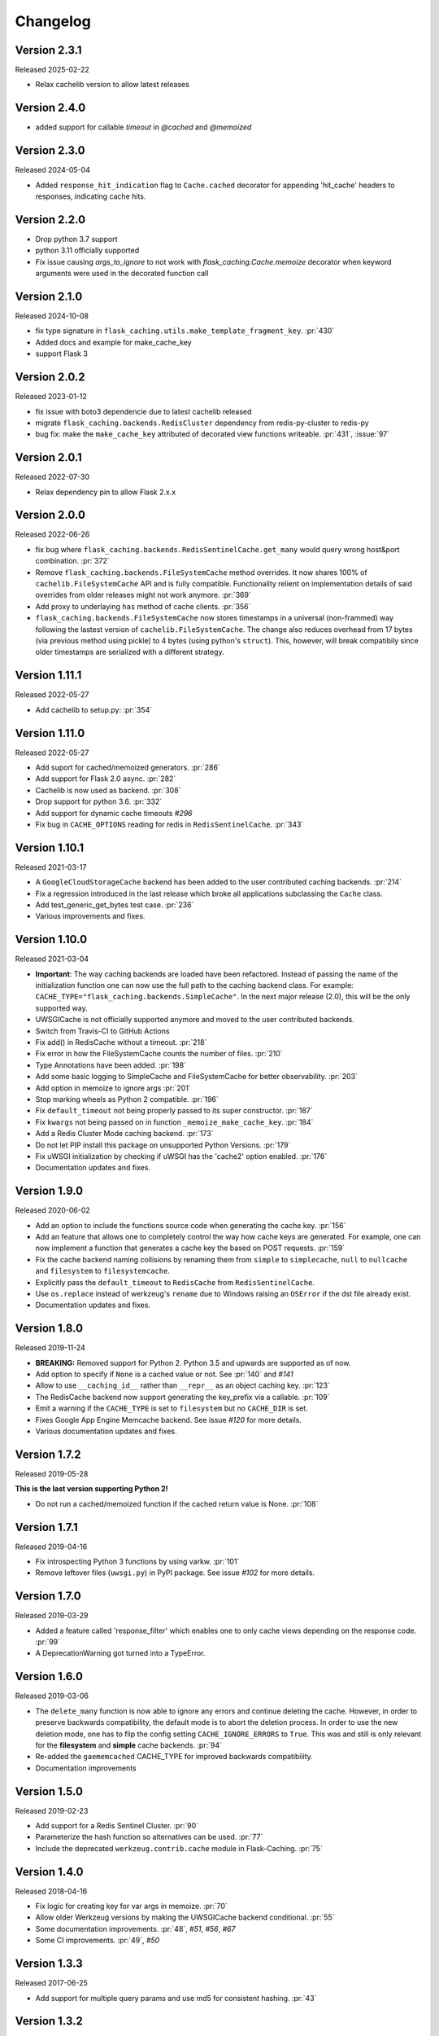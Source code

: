Changelog
=========

Version 2.3.1
-------------

Released 2025-02-22

- Relax cachelib version to allow latest releases 



Version 2.4.0
-------------

- added support for callable `timeout` in `@cached` and `@memoized`


Version 2.3.0
-------------

Released 2024-05-04

- Added ``response_hit_indication`` flag to ``Cache.cached`` decorator for appending 'hit_cache' headers to responses, indicating cache hits.


Version 2.2.0
-------------

- Drop python 3.7 support
- python 3.11 officially supported
- Fix issue causing `args_to_ignore` to not work with `flask_caching.Cache.memoize` decorator when keyword arguments were used in the decorated function call


Version 2.1.0
-------------

Released 2024-10-08

- fix type signature in ``flask_caching.utils.make_template_fragment_key``. :pr:`430`
- Added docs and example for make_cache_key
- support Flask 3



Version 2.0.2
-------------

Released 2023-01-12

- fix issue with boto3 dependencie due to latest cachelib released
- migrate ``flask_caching.backends.RedisCluster`` dependency from redis-py-cluster to redis-py
- bug fix: make the ``make_cache_key`` attributed of decorated view functions writeable. :pr:`431`, :issue:`97`



Version 2.0.1
-------------

Released 2022-07-30

- Relax dependency pin to allow Flask 2.x.x


Version 2.0.0
-------------

Released 2022-06-26

- fix bug where ``flask_caching.backends.RedisSentinelCache.get_many`` would query wrong host&port combination. :pr:`372`
- Remove ``flask_caching.backends.FileSystemCache`` method overrides. It now shares 100% of ``cachelib.FileSystemCache`` API and is fully compatible. Functionality relient on implementation details of said overrides from older releases might not work anymore. :pr:`369`
- Add proxy to underlaying ``has`` method of cache clients. :pr:`356`
- ``flask_caching.backends.FileSystemCache`` now stores timestamps in a universal (non-frammed) way following the lastest version of ``cachelib.FileSystemCache``. The change also reduces overhead from 17 bytes (via previous method using pickle) to 4 bytes (using python's ``struct``). This, however, will break compatibily since older timestamps are serialized with a different strategy.


Version 1.11.1
--------------

Released 2022-05-27

- Add cachelib to setup.py: :pr:`354`


Version 1.11.0
--------------

Released 2022-05-27

- Add suport for cached/memoized generators. :pr:`286`
- Add support for Flask 2.0 async. :pr:`282`
- Cachelib is now used as backend. :pr:`308`
- Drop support for python 3.6. :pr:`332`
- Add support for dynamic cache timeouts `#296`
- Fix bug in ``CACHE_OPTIONS`` reading for redis in ``RedisSentinelCache``. :pr:`343`


Version 1.10.1
--------------

Released 2021-03-17

- A ``GoogleCloudStorageCache`` backend has been added to the user contributed
  caching backends. :pr:`214`
- Fix a regression introduced in the last release which broke all applications
  subclassing the ``Cache`` class.
- Add test_generic_get_bytes test case.
  :pr:`236`
- Various improvements and fixes.


Version 1.10.0
--------------

Released 2021-03-04

- **Important**: The way caching backends are loaded have been refactored.
  Instead of passing the name of the initialization function one can now use
  the full path to the caching backend class.
  For example:
  ``CACHE_TYPE="flask_caching.backends.SimpleCache"``.
  In the next major release (2.0), this will be the only supported way.
- UWSGICache is not officially supported anymore and moved to the user
  contributed backends.
- Switch from Travis-CI to GitHub Actions
- Fix add() in RedisCache without a timeout.
  :pr:`218`
- Fix error in how the FileSystemCache counts the number of files.
  :pr:`210`
- Type Annotations have been added.
  :pr:`198`
- Add some basic logging to SimpleCache and FileSystemCache for better
  observability.
  :pr:`203`
- Add option in memoize to ignore args
  :pr:`201`
- Stop marking wheels as Python 2 compatible.
  :pr:`196`
- Fix ``default_timeout`` not being properly passed to its super constructor.
  :pr:`187`
- Fix ``kwargs`` not being passed on in function ``_memoize_make_cache_key``.
  :pr:`184`
- Add a Redis Cluster Mode caching backend.
  :pr:`173`
- Do not let PIP install this package on unsupported Python Versions.
  :pr:`179`
- Fix uWSGI initialization by checking if uWSGI has the 'cache2' option
  enabled. :pr:`176`
- Documentation updates and fixes.


Version 1.9.0
-------------

Released 2020-06-02

- Add an option to include the functions source code when generating the cache
  key. :pr:`156`
- Add an feature that allows one to completely control the way how cache keys
  are generated. For example, one can now implement a function that generates a
  cache key the based on POST requests.
  :pr:`159`
- Fix the cache backend naming collisions by renaming them from ``simple`` to
  ``simplecache``, ``null`` to ``nullcache`` and ``filesystem`` to
  ``filesystemcache``.
- Explicitly pass the ``default_timeout`` to ``RedisCache`` from
  ``RedisSentinelCache``.
- Use ``os.replace`` instead of werkzeug's ``rename`` due to Windows raising an
  ``OSError`` if the dst file already exist.
- Documentation updates and fixes.


Version 1.8.0
-------------

Released 2019-11-24

- **BREAKING:** Removed support for Python 2. Python 3.5 and upwards are
  supported as of now.
- Add option to specify if ``None`` is a cached value or not. See
  :pr:`140` and
  `#141`
- Allow to use ``__caching_id__`` rather than ``__repr__`` as an object
  caching key.
  :pr:`123`
- The RedisCache backend now support generating the key_prefix via a callable.
  :pr:`109`
- Emit a warning if the ``CACHE_TYPE`` is set to ``filesystem`` but no
  ``CACHE_DIR`` is set.
- Fixes Google App Engine Memcache backend.
  See issue `#120` for
  more details.
- Various documentation updates and fixes.


Version 1.7.2
-------------

Released 2019-05-28

**This is the last version supporting Python 2!**

- Do not run a cached/memoized function if the cached return value is None.
  :pr:`108`


Version 1.7.1
-------------

Released 2019-04-16

- Fix introspecting Python 3 functions by using varkw.
  :pr:`101`
- Remove leftover files (``uwsgi.py``) in PyPI package. See issue
  `#102` for more details.


Version 1.7.0
-------------

Released 2019-03-29

- Added a feature called 'response_filter' which enables one to only
  cache views depending on the response code.
  :pr:`99`
- A DeprecationWarning got turned into a TypeError.


Version 1.6.0
-------------

Released 2019-03-06

- The ``delete_many`` function is now able to ignore any errors and continue
  deleting the cache. However, in order to preserve backwards compatibility,
  the default mode is to abort the deletion process. In order to use the new
  deletion mode, one has to flip the config setting ``CACHE_IGNORE_ERRORS`` to
  ``True``. This was and still is only relevant for the **filesystem** and
  **simple** cache backends.
  :pr:`94`
- Re-added the ``gaememcached`` CACHE_TYPE for improved backwards compatibility.
- Documentation improvements


Version 1.5.0
-------------

Released 2019-02-23

- Add support for a Redis Sentinel Cluster.
  :pr:`90`
- Parameterize the hash function so alternatives can be used.
  :pr:`77`
- Include the deprecated ``werkzeug.contrib.cache`` module in Flask-Caching.
  :pr:`75`


Version 1.4.0
-------------

Released 2018-04-16

- Fix logic for creating key for var args in memoize.
  :pr:`70`
- Allow older Werkzeug versions by making the UWSGICache backend conditional.
  :pr:`55`
- Some documentation improvements.
  :pr:`48`,
  `#51`,
  `#56`,
  `#67`
- Some CI improvements.
  :pr:`49`,
  `#50`


Version 1.3.3
-------------

Released 2017-06-25

- Add support for multiple query params and use md5 for consistent hashing.
  :pr:`43`


Version 1.3.2
-------------

Released 2017-06-25

- Fix ``spreadsaslmemcached`` backend when using Python 3.
- Fix kwargs order when memoizing a function using Python 3.6 or greater.
  See `#27`


Version 1.3.1
-------------

Released 2017-06-20

- Avoid breakage for environments with Werkzeug<0.12 installed because
  the uwsgi backend depends on Werkzeug >=0.12. See `#38`


Version 1.3.0
-------------

Released 2017-06-17

- Add uWSGI Caching backend (requires Werkzeug >= 0.12)
- Provide a keyword `query_string` to the cached decorator in order to create
  the same cache key for different query string requests,
  so long as they have the same key/value (order does not matter).
  :pr:`35`
- Use pytest as test suite and test runner. Additionally, the tests have
  been split up into multiple files instead of having one big file.


Version 1.2.0
-------------

Released 2017-02-02

- Allows functions with kwargs to be memoized correctly. See `#18`


Version 1.1.1
-------------

Released 2016-12-09

- Fix PyPI Package distribution. See `#15`


Version 1.1.0
-------------

Released 2016-12-09

- Fix 'redis' backend import mechanisim. See `#14`
- Made backends a module to better control which cache backends to expose
  and moved our custom clients into a own module inside of the backends
  module. See also `#14` (and partly some own changes).
- Some docs and test changes. See `#8`
  and `#12`


Version 1.0.1
-------------

Released 2016-08-30

- The caching wrappers like `add`, `set`, etc are now returning the wrapped
  result as someone would expect. See `#5`


Version 1.0.0
-------------

Released 2016-07-05

- Changed the way of importing Flask-Cache. Instead of using the depreacted
  method for importing Flask Extensions (via ``flask.ext.cache``),
  the name of the extension,  ``flask_cache`` is used. Have a look at
  `Flask's documentation`
  for more information regarding this matter. This also fixes the
  deprecation warning from Flask.
- Lots of PEP8 and Documentation fixes.
- Renamed this fork Flask-Caching (``flask_caching``) as it will now be
  available on PyPI for download.

In addition to the above mentioned fixes, following pull requests have been
merged into this fork of `Flask-Cache`:

- `#90 Update documentation: route decorator before cache`
- `#95 Pass the memoize parameters into unless().`
- `#109 wrapped function called twice`
- `#117 Moves setting the app attribute to the _set_cache method`
- `#121 fix doc for delete_memoized`
- `#122 Added proxy for werkzeug get_dict`
- `#123 "forced_update" option to 'cache' and 'memoize' decorators`
- `#124 Fix handling utf8 key args` (cherry-picked)
- `#125 Fix unittest failing for redis unittest`
- `#127 Improve doc for using @cached on view`
- `#128 Doc for delete_memoized`
- `#129 tries replacing inspect.getargspec with either signature or getfullargspec if possible`
- `make_cache_key() returning incorrect key` (cherry-picked)


Version 0.13
------------

Released 2014-04-21

- Port to Python >= 3.3 (requiring Python 2.6/2.7 for 2.x).
- Fixed bug with using per-memoize timeouts greater than the default timeout
- Added better support for per-instance memoization.
- Various bug fixes


Version 0.12
------------

Released 2013-04-29

- Changes jinja2 cache templates to use stable predictable keys. Previously
  the key for a cache tag included the line number of the template, which made
  it difficult to predict what the key would be outside of the application.
- Adds config variable `CACHE_NO_NULL_WARNING` to silence warning messages
  when using 'null' cache as part of testing.
- Adds passthrough to clear entire cache backend.


Version 0.11.1
--------------

Released 2013-04-7

- Bugfix for using memoize on instance methods.
  The previous key was id(self), the new key is repr(self)


Version 0.11
------------

Released 2013-03-23

- Fail gracefully in production if cache backend raises an exception.
- Support for redis DB number
- Jinja2 templatetag cache now concats all args together into a single key
  instead of treating each arg as a separate key name.
- Added delete memcache version hash function
- Support for multiple cache objects on a single app again.
- Added SpreadSASLMemcached, if a value is greater than the memcached threshold
  which defaults to 1MB, this splits the value across multiple keys.
- Added support to use URL to connect to redis.


Version 0.10.1
--------------

Released 2013-01-13

- Added warning message when using cache type of 'null'
- Changed imports to relative instead of absolute for AppEngine compatibility


Version 0.10.0
--------------

Released 2013-01-05

- Added `saslmemcached` backend to support Memcached behind SASL authentication.
- Fixes a bug with memoize when the number of args != number of kwargs


Version 0.9.2
-------------

Released 2012-11-18

- Bugfix with default kwargs


Version 0.9.1
-------------

Released 2012-11-16

- Fixes broken memoized on functions that use default kwargs


Version 0.9.0
-------------

Released 2012-10-14

- Fixes memoization to work on methods.


Version 0.8.0
-------------

Released 2012-09-30

- Migrated to the new flask extension naming convention of flask_cache instead of flaskext.cache
- Removed unnecessary dependencies in setup.py file.
- Documentation updates


Version 0.7.0
-------------

Released 2012-08-25

- Allows multiple cache objects to be instantiated with different configuration values.


Version 0.6.0
-------------

Released 2012-08-12

- Memoization is now safer for multiple applications using the same backing store.
- Removed the explicit set of NullCache if the Flask app is set testing=True
- Swapped Conditional order for key_prefix


Version 0.5.0
-------------

Released 2012-02-03

- Deleting memoized functions now properly functions in production
  environments where multiple instances of the application are running.
- get_memoized_names and get_memoized_keys have been removed.
- Added ``make_name`` to memoize, make_name is an optional callable that can be passed
  to memoize to modify the cache_key that gets generated.
- Added ``unless`` to memoize, this is the same as the unless parameter in ``cached``
- memoization now converts all kwargs to positional arguments, this is so that
  when a function is called multiple ways, it would evaluate to the same cache_key


Version 0.4.0
-------------

Released 2011-12-11

- Added attributes for uncached, make_cache_key, cache_timeout
  to the decorated functions.


Version 0.3.4
-------------

Released 2011-09-10

- UTF-8 encoding of cache key
- key_prefix argument of the cached decorator now supports callables.


Version 0.3.3
-------------

Released 2011-06-03

Uses base64 for memoize caching. This fixes rare issues where the cache_key
was either a tuple or larger than the caching backend would be able to
support.

Adds support for deleting memoized caches optionally based on function parameters.

Python 2.5 compatibility, plus bugfix with string.format.

Added the ability to retrieve memoized function names or cache keys.


Version 0.3.2
-------------

Bugfix release. Fixes a bug that would cause an exception if no
``CACHE_TYPE`` was supplied.

Version 0.3.1
-------------

Pypi egg fix.


Version 0.3
-----------

- CACHE_TYPE changed. Now one of ['null', 'simple', 'memcached',
  'gaememcached', 'filesystem'], or an import string to a function that will
  instantiate a cache object. This allows Flask-Cache to be much more
  extensible and configurable.


Version 0.2
-----------

- CACHE_TYPE now uses an import_string.
- Added CACHE_OPTIONS and CACHE_ARGS configuration values.
- Added delete_memoized


Version 0.1
-----------

- Initial public release
